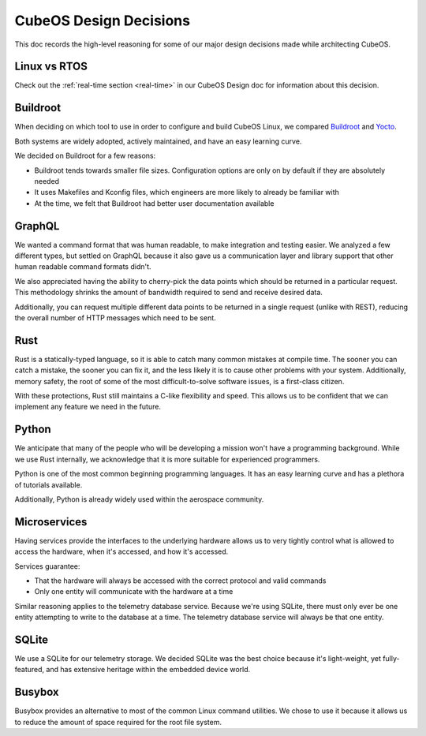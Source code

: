 CubeOS Design Decisions
======================

This doc records the high-level reasoning for some of our major design decisions made while
architecting CubeOS.

Linux vs RTOS
-------------

Check out the :ref:`real-time section <real-time>` in our CubeOS Design doc for information about this decision.

Buildroot
---------

When deciding on which tool to use in order to configure and build CubeOS Linux, we compared
`Buildroot <https://buildroot.org/>`__ and `Yocto <https://www.yoctoproject.org/>`__.

Both systems are widely adopted, actively maintained, and have an easy learning curve.

We decided on Buildroot for a few reasons:

- Buildroot tends towards smaller file sizes. Configuration options are only on by default if they
  are absolutely needed
- It uses Makefiles and Kconfig files, which engineers are more likely to already be familiar with
- At the time, we felt that Buildroot had better user documentation available

GraphQL
-------

We wanted a command format that was human readable, to make integration and testing easier.
We analyzed a few different types, but settled on GraphQL because it also gave us a communication
layer and library support that other human readable command formats didn't.

We also appreciated having the ability to cherry-pick the data points which should be returned in a
particular request.
This methodology shrinks the amount of bandwidth required to send and receive desired data.

Additionally, you can request multiple different data points to be returned in a single request
(unlike with REST), reducing the overall number of HTTP messages which need to be sent.

Rust
----

Rust is a statically-typed language, so it is able to catch many common mistakes at compile time.
The sooner you can catch a mistake, the sooner you can fix it, and the less likely it is to cause
other problems with your system.
Additionally, memory safety, the root of some of the most difficult-to-solve software issues, is a
first-class citizen.

With these protections, Rust still maintains a C-like flexibility and speed.
This allows us to be confident that we can implement any feature we need in the future.

Python
------

We anticipate that many of the people who will be developing a mission won't have a programming
background.
While we use Rust internally, we acknowledge that it is more suitable for experienced programmers.

Python is one of the most common beginning programming languages.
It has an easy learning curve and has a plethora of tutorials available.

Additionally, Python is already widely used within the aerospace community.

Microservices
-------------

Having services provide the interfaces to the underlying hardware allows us to very tightly control
what is allowed to access the hardware, when it's accessed, and how it's accessed.

Services guarantee:

- That the hardware will always be accessed with the correct protocol and valid commands
- Only one entity will communicate with the hardware at a time

Similar reasoning applies to the telemetry database service.
Because we're using SQLite, there must only ever be one entity attempting to write to the database
at a time.
The telemetry database service will always be that one entity.

SQLite
------

We use a SQLite for our telemetry storage.
We decided SQLite was the best choice because it's light-weight, yet fully-featured, and has
extensive heritage within the embedded device world.

Busybox
-------

Busybox provides an alternative to most of the common Linux command utilities.
We chose to use it because it allows us to reduce the amount of space required for the root file
system.
